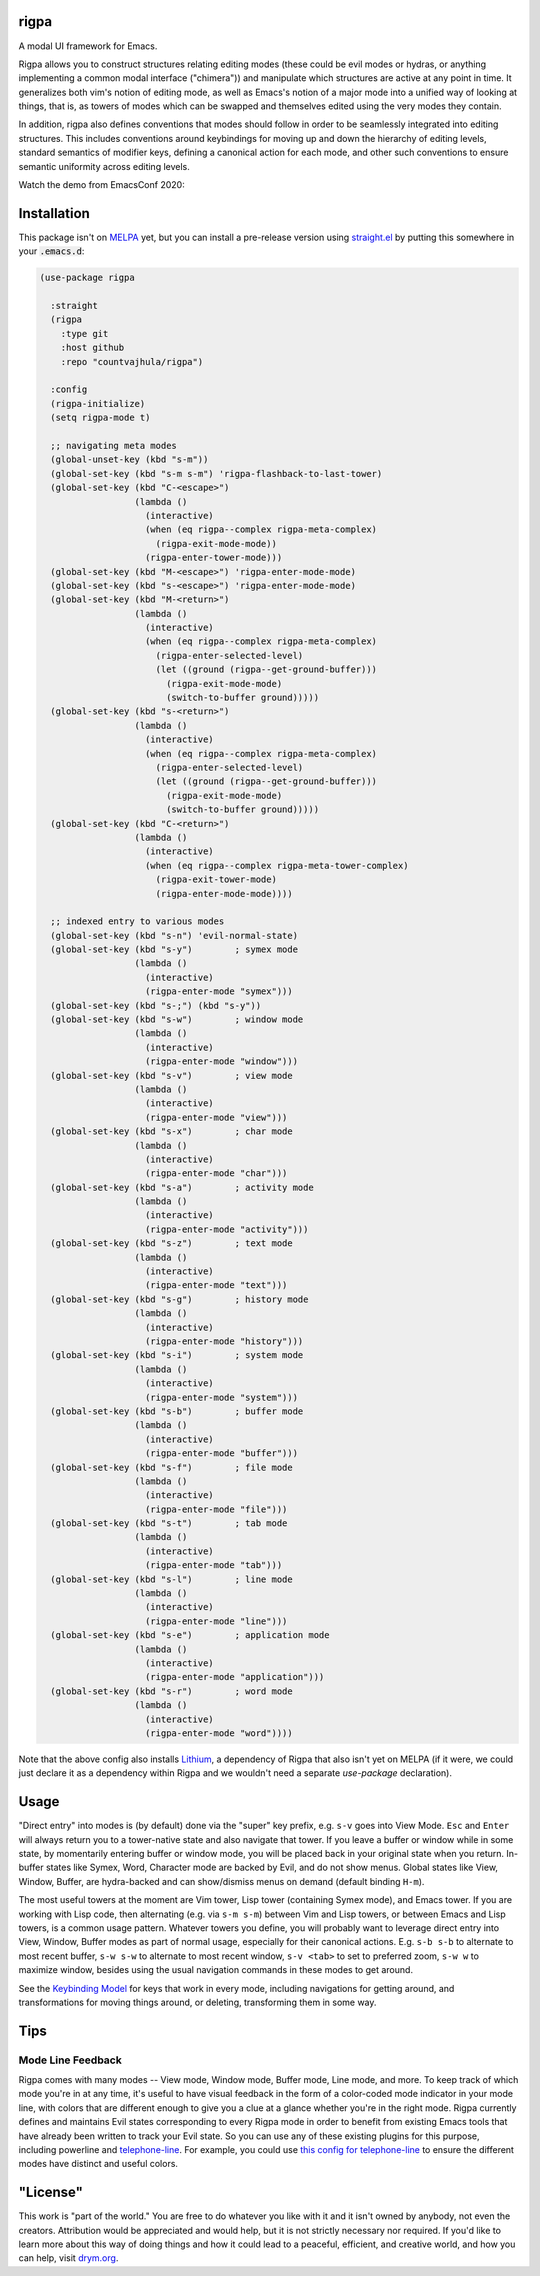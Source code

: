 rigpa
=====

A modal UI framework for Emacs.

Rigpa allows you to construct structures relating editing modes (these
could be evil modes or hydras, or anything implementing a common modal
interface ("chimera")) and manipulate which structures are active at
any point in time.  It generalizes both vim's notion of editing mode,
as well as Emacs's notion of a major mode into a unified way of
looking at things, that is, as towers of modes which can be swapped
and themselves edited using the very modes they contain.

In addition, rigpa also defines conventions that modes should follow
in order to be seamlessly integrated into editing structures.  This
includes conventions around keybindings for moving up and down the
hierarchy of editing levels, standard semantics of modifier keys,
defining a canonical action for each mode, and other such conventions
to ensure semantic uniformity across editing levels.

Watch the demo from EmacsConf 2020:

.. raw:: html

  <p align="center">
    <a href="https://www.youtube.com/watch?v=jBUurG3f_aM">
      <img width=70% src="https://i.imgur.com/EV3q6G7.png" alt="Watch video" title="Watch video"/>
    </a>
  </p>

Installation
============

This package isn't on `MELPA <https://melpa.org/>`_ yet, but you can install a pre-release version using `straight.el <https://github.com/raxod502/straight.el>`_ by putting this somewhere in your :code:`.emacs.d`:

.. code-block:: elisp

  (use-package rigpa

    :straight
    (rigpa
      :type git
      :host github
      :repo "countvajhula/rigpa")

    :config
    (rigpa-initialize)
    (setq rigpa-mode t)

    ;; navigating meta modes
    (global-unset-key (kbd "s-m"))
    (global-set-key (kbd "s-m s-m") 'rigpa-flashback-to-last-tower)
    (global-set-key (kbd "C-<escape>")
                    (lambda ()
                      (interactive)
                      (when (eq rigpa--complex rigpa-meta-complex)
                        (rigpa-exit-mode-mode))
                      (rigpa-enter-tower-mode)))
    (global-set-key (kbd "M-<escape>") 'rigpa-enter-mode-mode)
    (global-set-key (kbd "s-<escape>") 'rigpa-enter-mode-mode)
    (global-set-key (kbd "M-<return>")
                    (lambda ()
                      (interactive)
                      (when (eq rigpa--complex rigpa-meta-complex)
                        (rigpa-enter-selected-level)
                        (let ((ground (rigpa--get-ground-buffer)))
                          (rigpa-exit-mode-mode)
                          (switch-to-buffer ground)))))
    (global-set-key (kbd "s-<return>")
                    (lambda ()
                      (interactive)
                      (when (eq rigpa--complex rigpa-meta-complex)
                        (rigpa-enter-selected-level)
                        (let ((ground (rigpa--get-ground-buffer)))
                          (rigpa-exit-mode-mode)
                          (switch-to-buffer ground)))))
    (global-set-key (kbd "C-<return>")
                    (lambda ()
                      (interactive)
                      (when (eq rigpa--complex rigpa-meta-tower-complex)
                        (rigpa-exit-tower-mode)
                        (rigpa-enter-mode-mode))))

    ;; indexed entry to various modes
    (global-set-key (kbd "s-n") 'evil-normal-state)
    (global-set-key (kbd "s-y")        ; symex mode
                    (lambda ()
                      (interactive)
                      (rigpa-enter-mode "symex")))
    (global-set-key (kbd "s-;") (kbd "s-y"))
    (global-set-key (kbd "s-w")        ; window mode
                    (lambda ()
                      (interactive)
                      (rigpa-enter-mode "window")))
    (global-set-key (kbd "s-v")        ; view mode
                    (lambda ()
                      (interactive)
                      (rigpa-enter-mode "view")))
    (global-set-key (kbd "s-x")        ; char mode
                    (lambda ()
                      (interactive)
                      (rigpa-enter-mode "char")))
    (global-set-key (kbd "s-a")        ; activity mode
                    (lambda ()
                      (interactive)
                      (rigpa-enter-mode "activity")))
    (global-set-key (kbd "s-z")        ; text mode
                    (lambda ()
                      (interactive)
                      (rigpa-enter-mode "text")))
    (global-set-key (kbd "s-g")        ; history mode
                    (lambda ()
                      (interactive)
                      (rigpa-enter-mode "history")))
    (global-set-key (kbd "s-i")        ; system mode
                    (lambda ()
                      (interactive)
                      (rigpa-enter-mode "system")))
    (global-set-key (kbd "s-b")        ; buffer mode
                    (lambda ()
                      (interactive)
                      (rigpa-enter-mode "buffer")))
    (global-set-key (kbd "s-f")        ; file mode
                    (lambda ()
                      (interactive)
                      (rigpa-enter-mode "file")))
    (global-set-key (kbd "s-t")        ; tab mode
                    (lambda ()
                      (interactive)
                      (rigpa-enter-mode "tab")))
    (global-set-key (kbd "s-l")        ; line mode
                    (lambda ()
                      (interactive)
                      (rigpa-enter-mode "line")))
    (global-set-key (kbd "s-e")        ; application mode
                    (lambda ()
                      (interactive)
                      (rigpa-enter-mode "application")))
    (global-set-key (kbd "s-r")        ; word mode
                    (lambda ()
                      (interactive)
                      (rigpa-enter-mode "word"))))

Note that the above config also installs `Lithium <https://github.com/countvajhula/lithium>`_, a dependency of Rigpa that also isn't yet on MELPA (if it were, we could just declare it as a dependency within Rigpa and we wouldn't need a separate `use-package` declaration).

Usage
=====
"Direct entry" into modes is (by default) done via the "super" key prefix, e.g. ``s-v`` goes into View Mode. ``Esc`` and ``Enter`` will always return you to a tower-native state and also navigate that tower. If you leave a buffer or window while in some state, by momentarily entering buffer or window mode, you will be placed back in your original state when you return. In-buffer states like Symex, Word, Character mode are backed by Evil, and do not show menus. Global states like View, Window, Buffer, are hydra-backed and can show/dismiss menus on demand (default binding ``H-m``).

The most useful towers at the moment are Vim tower, Lisp tower (containing Symex mode), and Emacs tower. If you are working with Lisp code, then alternating (e.g. via ``s-m s-m``) between Vim and Lisp towers, or between Emacs and Lisp towers, is a common usage pattern. Whatever towers you define, you will probably want to leverage direct entry into View, Window, Buffer modes as part of normal usage, especially for their canonical actions. E.g. ``s-b s-b`` to alternate to most recent buffer, ``s-w s-w`` to alternate to most recent window, ``s-v <tab>`` to set to preferred zoom, ``s-w w`` to maximize window, besides using the usual navigation commands in these modes to get around.

See the `Keybinding Model <https://github.com/countvajhula/rigpa/blob/master/Keybinding_Model.rst>`_ for keys that work in every mode, including navigations for getting around, and transformations for moving things around, or deleting, transforming them in some way.

Tips
====

Mode Line Feedback
------------------

Rigpa comes with many modes -- View mode, Window mode, Buffer mode, Line mode, and more. To keep track of which mode you're in at any time, it's useful to have visual feedback in the form of a color-coded mode indicator in your mode line, with colors that are different enough to give you a clue at a glance whether you're in the right mode. Rigpa currently defines and maintains Evil states corresponding to every Rigpa mode in order to benefit from existing Emacs tools that have already been written to track your Evil state. So you can use any of these existing plugins for this purpose, including powerline and `telephone-line <https://github.com/dbordak/telephone-line>`_. For example, you could use `this config for telephone-line <https://github.com/countvajhula/.emacs.d/blob/95b43a92cabf7719875f1f937b4c3de093d32a24/my-init/application-environment.el#L437-L522>`__ to ensure the different modes have distinct and useful colors.

"License"
==========
This work is "part of the world." You are free to do whatever you like with it and it isn't owned by anybody, not even the creators. Attribution would be appreciated and would help, but it is not strictly necessary nor required. If you'd like to learn more about this way of doing things and how it could lead to a peaceful, efficient, and creative world, and how you can help, visit `drym.org <https://drym.org>`_.
